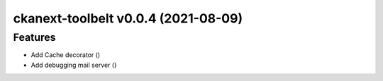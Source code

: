 ckanext-toolbelt v0.0.4 (2021-08-09)
====================================

Features
--------

- Add Cache decorator ()
- Add debugging mail server ()
